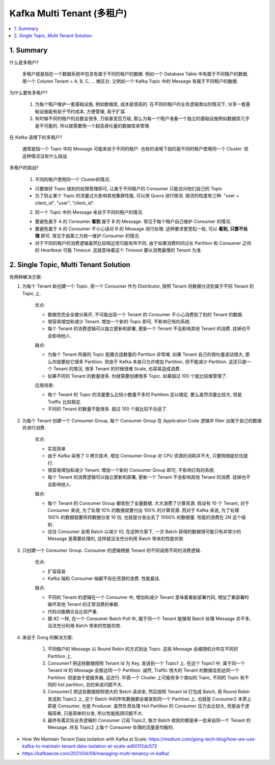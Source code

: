 .. _aws-kafka-multi-tenant:

Kafka Multi Tenant (多租户)
==============================================================================
.. contents::
    :class: this-will-duplicate-information-and-it-is-still-useful-here
    :depth: 1
    :local:


1. Summary
------------------------------------------------------------------------------
什么是多租户?

    多租户就是指在一个数据系统中包含有属于不同的租户的数据. 例如一个 Database Table 中有属于不同租户的数据, 用一个 Column Tenant = A, B, C, ... 做区分. 又例如一个 Kafka Topic 中的 Message 有属于不同租户的数据.

为什么要有多租户?

    1. 为每个租户维护一套基础设施, 例如数据库, 成本是很高的. 在不同的租户的业务逻辑类似的情况下, 分享一套基础设施能有助于节约成本, 方便管理, 易于扩容.
    2. 有时候不同的租户的总数会很多, 万级甚至百万级, 那么为每一个租户准备一个独立的基础设施例如数据库几乎是不可能的. 所以就需要用一个超高吞吐量的数据库来管理.

在 Kafka 语境下的多租户?

    通常是指一个 Topic 中的 Message 可能来自于不同的租户. 也有的语境下指的是不同的租户使用同一个 Cluster. 但这种情况没有什么挑战.

多租户的挑战?

    1. 不同的租户使用同一个 Cluster的情况.

    - 只要做好 Topic 级别的权限管理即可, 让属于不同租户的 Consumer 只能访问他们自己的 Topic
    - 为了防止某个 Topic 的流量过大影响其他集群性能, 可以用 Quora 进行限流. 限流的粒度有三种. "user + client_id", "user", "client_id".

    2. 同一个 Topic 中的 Message 来自于不同的租户的情况.

    - 要避免属于 A 的 Consumer **看到** 属于 B 的 Message. 常见于每个租户自己维护 Consumer 的情况.
    - 要避免属于 A 的 Consumer 不小心误对 B 的 Message 进行处理. 这种要求更宽松一些, 可以 **看到, 只要不处理** 即可. 常见于由第三方统一维护 Consumer 的情况.
    - 对于不同的租户的消费逻辑虽然比较相近但可能有所不同. 由于如果消费时间过长 Partition 和 Consumer 之间的 Heartbeat 可能 Timeout. 这就意味着这个 Timeout 要以消费最慢的 Tenant 为准.


2. Single Topic, Multi Tenant Solution
------------------------------------------------------------------------------
有两种解决方案:

1. 为每个 Tenant 新创建一个 Topic. 用一个 Consumer 作为 Distributor, 按照 Tenant 将数据分流到属于不同 Tenant 的 Topic 上.

    优点:

    - 数据完完全全被分离开, 不可能出现一个 Tenant 的 Consumer 不小心消费到了别的 Tenant 的数据.
    - 很容易增加和减少 Tenant. 增加一个新的 Topic 即可, 不影响已有的系统.
    - 每个 Tenant 的消费逻辑可以独立更新和部署, 更新一个 Tenant 不会影响其他 Tenant 的消费. 挂掉也不会影响他人.

    缺点:

    - 为每个 Tenant 所属的 Topic 配置合适数量的 Partition 非常难. 如果 Tenant 自己的吞吐量波动很大, 那么你就要给它很多 Partition. 但由于 Kafka 本身只允许增加 Partition, 但不能减少 Partition. 这还只是一个 Tenant 的情况, 很多 Tenant 的时候很难 Scale, 也容易造成浪费.
    - 如果不同的 Tenant 的数量很多, 你就需要创建很多 Topic. 如果超过 100 个就比较难管理了.

    应用场景:

    - 每个 Tenant 的 Topic 的流量要么比较小数量不多的 Partition 足以搞定. 要么虽然流量比较大, 但是 Traffic 比较稳定.
    - 不同的 Tenant 的数量不能很多. 超过 100 个就比较不合适了.

2. 为每个 Tenant 创建一个 Consumer Group, 每个 Consumer Group 在 Application Code 逻辑中 filter 出属于自己的数据并进行消费.

    优点:

    - 实现简单
    - 由于 Kafka 采用了 0 拷贝技术, 增加 Consumer Group 对 CPU 资源的消耗并不大, 只要网络能抗住就行.
    - 很容易增加和减少 Tenant. 增加一个新的 Consumer Group 即可, 不影响已有的系统.
    - 每个 Tenant 的消费逻辑可以独立更新和部署, 更新一个 Tenant 不会影响其他 Tenant 的消费. 挂掉也不会影响他人.

    缺点:

    - 每个 Tenant 的 Consumer Group 都收到了全量数据. 大大浪费了计算资源. 假设有 10 个 Tenant, 对于 Consumer 来说, 为了处理 10% 的数据就要付出 100% 的计算资源. 而对于 Kafka 来说, 为了处理 100% 的数据就要将将数据分发 10 份, 也就是分发出去了 1000% 的数据量. 性能的浪费在 2N 这个级别.
    - 往往 Consumer 会用 Batch 以减少 IO, 在这种方案下, 一次 Batch 获得的数据很可能只有非常少的 Message 是需要处理的, 这样就没法充分利用 Batch 带来的性能优势.

3. 只创建一个 Consumer Group. Consumer 的逻辑根据 Tenant 的不同调用不同的消费逻辑.

    优点:

    - 扩容容易
    - Kafka 端和 Consumer 端都不存在资源的浪费. 性能最佳.

    缺点:

    - 不同的 Tenant 的逻辑在一个 Consumer 中, 增加和减少 Tenant 意味着重新部署代码, 增加了重部署时破坏其他 Tenant 的正常消费的奉献.
    - 代码功能耦合会比较严重.
    - 跟 #2 一样, 在一个 Consumer Batch Poll 中, 属于同一个 Tenant 能够用 Batch 处理 Message 并不多, 没法充分利用 Batch 带来的性能优势.

4. 来自于 Gong 的解决方案:

    1. 不同租户的 Message 以 Round Robin 的方式到达 Topic. 这些 Message 会被随机分布在不同的 Partition 上.
    2. Consumer1 把这些数据按照 Tenant Id 为 Key, 发送到一个 Topic1 上. 在这个 Topic1 中, 属于同一个 Tenant Id 的 Message 会抵达同一个 Partition. 诚然, Traffic 很大的 Tenant 的数据会到达同一个 Partition. 但是由于是服务器, 这还行. 毕竟一个 Cluster 上可能有多个类似的 Topic, 不同的 Topic 有不同的 hot partition, 总的来说问题不大.
    3. Consumer2 把这些数据按照很大的 Batch 读进来, 然后按照 Tenant Id 打包成 Batch, 用 Round Robin 发送到 Topic2 上, 这个 Batch 中的所有数据都会被发到同一个 Partition 上. 也就是 Consumer2 本质上即是 Consumer, 也是 Producer. 虽然负责处理 Hot Partition 的 Consumer 压力会比较大, 但是由于逻辑简单, 只是简单的分发, 所以性能瓶颈问题不大.
    4. 最终有着实际业务逻辑的 Consumer 订阅 Topic2, 每次 Batch 收到的都是来一批来自同一个 Tenant 的 Message. 并且 Topic2 上每个 Consumer 处理的流量是均衡的.

- How We Maintain Tenant Data Isolation with Kafka at Scale: https://medium.com/gong-tech-blog/how-we-use-kafka-to-maintain-tenant-data-isolation-at-scale-ad501f2dc572
- https://kafkawize.com/2021/04/09/managing-multi-tenancy-in-kafka/